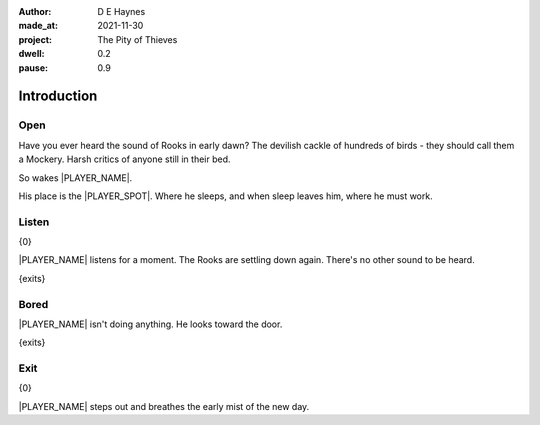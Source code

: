 :author:    D E Haynes
:made_at:   2021-11-30
:project:   The Pity of Thieves
:dwell: 0.2
:pause: 0.9

.. entity:: PLAYER
   :types:  pot.world.Character
   :states: pot.types.Engagement.player

.. entity:: LOCAL
   :types:  pot.world.Location

.. entity:: RAT
   :types:  pot.world.Character
   :states: pot.types.Engagement.hidden
            pot.world.Spot.woodshed

.. entity:: POISON
   :types:  pot.world.Item
   :states: pot.types.Engagement.hidden
            pot.world.Spot.woodshed

.. entity:: DRAMA
   :types:  balladeer.Drama
   :states: pot.types.Operation.prompt

.. entity:: SETTINGS
   :types:  balladeer.Settings

Introduction
============

Open
----

.. condition:: PLAYER.state pot.world.Spot.woodshed
.. condition:: DRAMA.state 0

Have you ever heard the sound of Rooks in early dawn?
The devilish cackle of hundreds of birds - they should call them a Mockery.
Harsh critics of anyone still in their bed.

So wakes |PLAYER_NAME|.

His place is the |PLAYER_SPOT|. Where he sleeps, and when sleep leaves him, where he must work.

.. property:: DRAMA.prompt Type 'help'. Or 'again' to read once more.
.. property:: DRAMA.state 1

Listen
------

.. condition:: PLAYER.state pot.world.Spot.woodshed
.. condition:: DRAMA.state 1

{0}

|PLAYER_NAME| listens for a moment. The Rooks are settling down again. There's no other sound to be heard.

{exits}

.. property:: DRAMA.prompt Type a command to continue.
.. property:: DRAMA.state 2

Bored
-----

.. condition:: PLAYER.state pot.world.Spot.woodshed
.. condition:: DRAMA.state 2

|PLAYER_NAME| isn't doing anything. He looks toward the door.

{exits}

.. property:: DRAMA.state 1

Exit
----

.. condition:: PLAYER.state pot.world.Into.yard

{0}

|PLAYER_NAME| steps out and breathes the early mist of the new day.

.. property:: DRAMA.state 0
.. property:: RAT.state pot.types.Engagement.acting
.. property:: POISON.state pot.types.Engagement.placed
.. property:: DRAMA.prompt Type a command or press Return to wait

.. |PLAYER_NAME| property:: PLAYER.name
.. |PLAYER_SPOT| property:: PLAYER.spot.title
.. |SPOT_NAME| property:: PLAYER.spot.name

